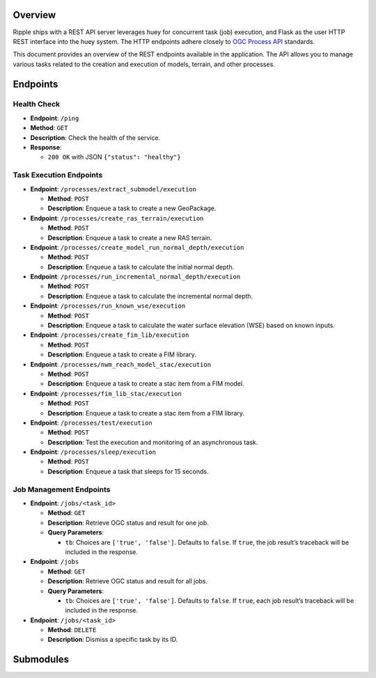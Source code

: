 Overview
--------

Ripple ships with a REST API server leverages huey for concurrent task
(job) execution, and Flask as the user HTTP REST interface into the huey
system. The HTTP endpoints adhere closely to `OGC Process
API <https://ogcapi.ogc.org/processes/overview.html>`__ standards.

This document provides an overview of the REST endpoints available in
the application. The API allows you to manage various tasks related to
the creation and execution of models, terrain, and other processes.


Endpoints
---------

Health Check
~~~~~~~~~~~~

-  **Endpoint**: ``/ping``
-  **Method**: ``GET``
-  **Description**: Check the health of the service.
-  **Response**:

   -  ``200 OK`` with JSON ``{"status": "healthy"}``

Task Execution Endpoints
~~~~~~~~~~~~~~~~~~~~~~~~

-  **Endpoint**: ``/processes/extract_submodel/execution``

   -  **Method**: ``POST``
   -  **Description**: Enqueue a task to create a new GeoPackage.

-  **Endpoint**: ``/processes/create_ras_terrain/execution``

   -  **Method**: ``POST``
   -  **Description**: Enqueue a task to create a new RAS terrain.

-  **Endpoint**: ``/processes/create_model_run_normal_depth/execution``

   -  **Method**: ``POST``
   -  **Description**: Enqueue a task to calculate the initial normal
      depth.

-  **Endpoint**: ``/processes/run_incremental_normal_depth/execution``

   -  **Method**: ``POST``
   -  **Description**: Enqueue a task to calculate the incremental
      normal depth.

-  **Endpoint**: ``/processes/run_known_wse/execution``

   -  **Method**: ``POST``
   -  **Description**: Enqueue a task to calculate the water surface
      elevation (WSE) based on known inputs.

-  **Endpoint**: ``/processes/create_fim_lib/execution``

   -  **Method**: ``POST``
   -  **Description**: Enqueue a task to create a FIM library.

-  **Endpoint**: ``/processes/nwm_reach_model_stac/execution``

   -  **Method**: ``POST``
   -  **Description**: Enqueue a task to create a stac item from a FIM
      model.

-  **Endpoint**: ``/processes/fim_lib_stac/execution``

   -  **Method**: ``POST``
   -  **Description**: Enqueue a task to create a stac item from a FIM
      library.

-  **Endpoint**: ``/processes/test/execution``

   -  **Method**: ``POST``
   -  **Description**: Test the execution and monitoring of an
      asynchronous task.

-  **Endpoint**: ``/processes/sleep/execution``

   -  **Method**: ``POST``
   -  **Description**: Enqueue a task that sleeps for 15 seconds.

Job Management Endpoints
~~~~~~~~~~~~~~~~~~~~~~~~

-  **Endpoint**: ``/jobs/<task_id>``

   -  **Method**: ``GET``
   -  **Description**: Retrieve OGC status and result for one job.
   -  **Query Parameters**:

      -  ``tb``: Choices are ``['true', 'false']``. Defaults to
         ``false``. If ``true``, the job result’s traceback will be
         included in the response.

-  **Endpoint**: ``/jobs``

   -  **Method**: ``GET``
   -  **Description**: Retrieve OGC status and result for all jobs.
   -  **Query Parameters**:

      -  ``tb``: Choices are ``['true', 'false']``. Defaults to
         ``false``. If ``true``, each job result’s traceback will be
         included in the response.

-  **Endpoint**: ``/jobs/<task_id>``

   -  **Method**: ``DELETE``
   -  **Description**: Dismiss a specific task by its ID.


Submodules
---------